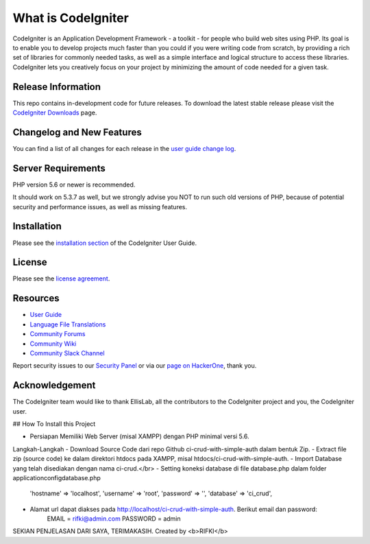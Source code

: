 ###################
What is CodeIgniter
###################

CodeIgniter is an Application Development Framework - a toolkit - for people
who build web sites using PHP. Its goal is to enable you to develop projects
much faster than you could if you were writing code from scratch, by providing
a rich set of libraries for commonly needed tasks, as well as a simple
interface and logical structure to access these libraries. CodeIgniter lets
you creatively focus on your project by minimizing the amount of code needed
for a given task.

*******************
Release Information
*******************

This repo contains in-development code for future releases. To download the
latest stable release please visit the `CodeIgniter Downloads
<https://codeigniter.com/download>`_ page.

**************************
Changelog and New Features
**************************

You can find a list of all changes for each release in the `user
guide change log <https://github.com/bcit-ci/CodeIgniter/blob/develop/user_guide_src/source/changelog.rst>`_.

*******************
Server Requirements
*******************

PHP version 5.6 or newer is recommended.

It should work on 5.3.7 as well, but we strongly advise you NOT to run
such old versions of PHP, because of potential security and performance
issues, as well as missing features.

************
Installation
************

Please see the `installation section <https://codeigniter.com/user_guide/installation/index.html>`_
of the CodeIgniter User Guide.

*******
License
*******

Please see the `license
agreement <https://github.com/bcit-ci/CodeIgniter/blob/develop/user_guide_src/source/license.rst>`_.

*********
Resources
*********

-  `User Guide <https://codeigniter.com/docs>`_
-  `Language File Translations <https://github.com/bcit-ci/codeigniter3-translations>`_
-  `Community Forums <http://forum.codeigniter.com/>`_
-  `Community Wiki <https://github.com/bcit-ci/CodeIgniter/wiki>`_
-  `Community Slack Channel <https://codeigniterchat.slack.com>`_

Report security issues to our `Security Panel <mailto:security@codeigniter.com>`_
or via our `page on HackerOne <https://hackerone.com/codeigniter>`_, thank you.

***************
Acknowledgement
***************

The CodeIgniter team would like to thank EllisLab, all the
contributors to the CodeIgniter project and you, the CodeIgniter user.


## How To Install this Project

- Persiapan
  Memiliki Web Server (misal XAMPP) dengan PHP minimal versi 5.6.

Langkah-Langkah
- Download Source Code dari repo Github ci-crud-with-simple-auth dalam bentuk Zip.
- Extract file zip (source code) ke dalam direktori htdocs pada XAMPP, misal htdocs/ci-crud-with-simple-auth.
- Import Database yang telah disediakan dengan nama ci-crud.</br>
- Setting koneksi database di file database.php dalam folder application\config\database.php
   'hostname' => 'localhost',
   'username' => 'root',
   'password' => '',
   'database' => 'ci_crud',
- Alamat url dapat diakses pada http://localhost/ci-crud-with-simple-auth. Berikut email dan password:
    EMAIL = rifki@admin.com
    PASSWORD = admin
SEKIAN PENJELASAN DARI SAYA, TERIMAKASIH. Created by <b>RIFKI</b>
